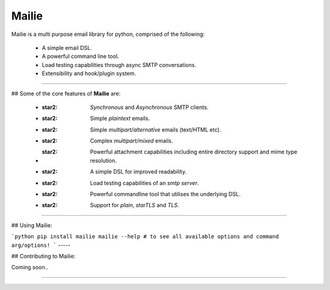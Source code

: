 =======
Mailie
=======

Mailie is a multi purpose email library for python, comprised of the following:


 - A simple email DSL.
 - A powerful command line tool.
 - Load testing capabilities through async SMTP conversations.
 - Extensibility and hook/plugin system.

----

## Some of the core features of **Mailie** are:


 - :star2: `Synchronous` and `Asynchronous` SMTP clients.
 - :star2: Simple `plaintext` emails.
 - :star2: Simple `multipart/alternative` emails (text/HTML etc).
 - :star2: Complex `multipart/mixed` emails.
 - :star2: Powerful attachment capabilities including entire directory support and mime type resolution.
 - :star2: A simple DSL for improved readability.
 - :star2: Load testing capabilities of an `smtp server`.
 - :star2: Powerful commandline tool that utilises the underlying DSL.
 - :star2: Support for `plain`, `starTLS` and `TLS`.

----

## Using Mailie:

```python
pip install mailie
mailie --help # to see all available options and command arg/options!
```
-----

## Contributing to Mailie:

Coming soon..

----
